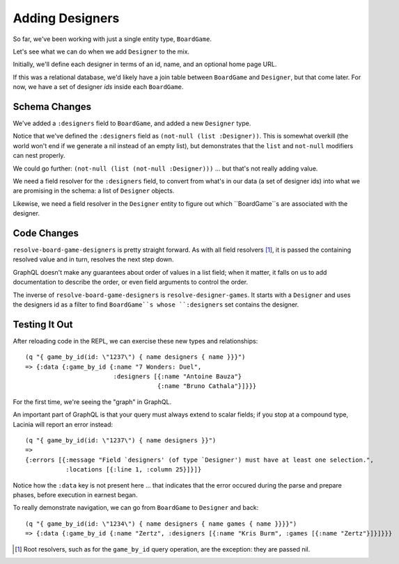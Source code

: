 Adding Designers
================

So far, we've been working with just a single entity type, ``BoardGame``.

Let's see what we can do when we add ``Designer`` to the mix.

Initially, we'll define each designer in terms of an id, name, and an optional
home page URL.

.. ex:: add-designers dev-resources/cgg-data.edn
   :emphasize-lines: 7,11,16,22,26-

If this was a relational database, we'd likely have a join table between
``BoardGame`` and ``Designer``, but that come later.
For now, we have a set of designer `ids` inside each ``BoardGame``.

Schema Changes
--------------

.. ex:: add-designers resources/cgg-schema.edn
   :emphasize-lines: 11-13,21-30

We've added a ``:designers`` field to ``BoardGame``, and added
a new ``Designer`` type.

Notice that we've defined the ``:designers`` field as ``(not-null (list :Designer))``.
This is somewhat overkill (the world won't end if we generate a nil instead of an
empty list), but demonstrates that the ``list`` and ``not-null`` modifiers can
nest properly.

We could go further: ``(not-null (list (not-null :Designer)))`` ... but that's
not really adding value.

We need a field resolver for the ``:designers`` field, to convert from
what's in our data (a set of designer ids) into what we are promising in the schema:
a list of ``Designer`` objects.

Likewise, we need a field resolver in the ``Designer`` entity to figure out which ``BoardGame``s
are associated with the designer.

Code Changes
------------

.. ex:: add-designers src/clojure_game_geek/schema.clj
   :emphasize-lines: 14-25, 41-42

``resolve-board-game-designers`` is pretty straight forward.
As with all field resolvers [#root]_, it is passed the containing resolved value
and in turn, resolves the next step down.

GraphQL doesn't make any guarantees about order of values in a list field;
when it matter, it falls on us to add documentation to describe the order,
or even field arguments to control the order.

The inverse of ``resolve-board-game-designers`` is ``resolve-designer-games``.
It starts with a ``Designer`` and uses the designers id as a filter to find
``BoardGame``s whose ``:designers`` set contains the designer.

Testing It Out
--------------

After reloading code in the REPL, we can exercise these new types and relationships::

  (q "{ game_by_id(id: \"1237\") { name designers { name }}}")
  => {:data {:game_by_id {:name "7 Wonders: Duel",
                          :designers [{:name "Antoine Bauza"}
                                      {:name "Bruno Cathala"}]}}}

For the first time, we're seeing the "graph" in GraphQL.

An important part of GraphQL is that your query must always extend to scalar fields;
if you stop at a compound type, Lacinia will report an error instead::

  (q "{ game_by_id(id: \"1237\") { name designers }}")
  =>
  {:errors [{:message "Field `designers' (of type `Designer') must have at least one selection.",
             :locations [{:line 1, :column 25}]}]}


Notice how the ``:data`` key is not present here ... that indicates that the error
occured during the parse and prepare phases, before execution in earnest began.

To really demonstrate navigation, we can go from ``BoardGame`` to ``Designer`` and back::

  (q "{ game_by_id(id: \"1234\") { name designers { name games { name }}}}")
  => {:data {:game_by_id {:name "Zertz", :designers [{:name "Kris Burm", :games [{:name "Zertz"}]}]}}}


.. [#root] Root resolvers, such as for the ``game_by_id`` query operation, are the
   exception: they are passed nil.
